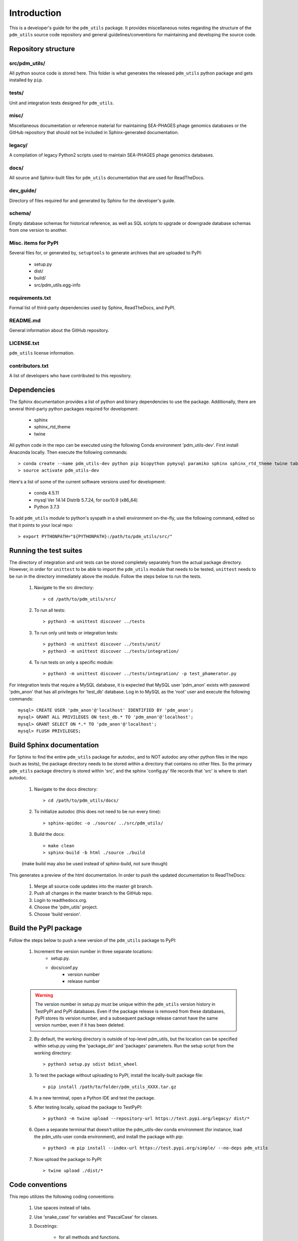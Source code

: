 Introduction
============

This is a developer's guide for the ``pdm_utils`` package. It provides miscellaneous notes regarding the structure of the ``pdm_utils`` source code repository and general guidelines/conventions for maintaining and developing the source code.

Repository structure
--------------------

src/pdm_utils/
**************

All python source code is stored here. This folder is what generates the released ``pdm_utils`` python package and gets installed
by ``pip``.


tests/
******

Unit and integration tests designed for ``pdm_utils``.

misc/
*****

Miscellaneous documentation or reference material for maintaining SEA-PHAGES phage genomics databases or the GitHub repository that should not be included in Sphinx-generated documentation.

legacy/
*******

A compilation of legacy Python2 scripts used to maintain SEA-PHAGES phage genomics databases.

docs/
*****

All source and Sphinx-built files for ``pdm_utils`` documentation that are used for ReadTheDocs.

dev_guide/
**********

Directory of files required for and generated by Sphinx for the developer's guide.


schema/
*****

Empty database schemas for historical reference, as well as SQL scripts to upgrade or downgrade database schemas from one version to another.






Misc. items for PyPI
********************

Several files for, or generated by, ``setuptools`` to generate archives that are uploaded to PyPI:

    - setup.py
    - dist/
    - build/
    - src/pdm_utils.egg-info


requirements.txt
****************

Formal list of third-party dependencies used by Sphinx, ReadTheDocs, and PyPI.



README.md
*********

General information about the GitHub repository.


LICENSE.txt
***********

``pdm_utils`` license information.



contributors.txt
****************

A list of developers who have contributed to this repository.






Dependencies
------------

The Sphinx documentation provides a list of python and binary dependencies to use the package. Additionally, there are several third-party python packages required for development:

    - sphinx
    - sphinx_rtd_theme
    - twine

All python code in the repo can be executed using the following Conda environment 'pdm_utils-dev'. First install Anaconda locally. Then execute the following commands::

    > conda create --name pdm_utils-dev python pip biopython pymysql paramiko sphinx sphinx_rtd_theme twine tabulate curl
    > source activate pdm_utils-dev


Here's a list of some of the current software versions used for development:

    - conda 4.5.11
    - mysql  Ver 14.14 Distrib 5.7.24, for osx10.9 (x86_64)
    - Python 3.7.3


To add ``pdm_utils`` module to python's syspath in a shell environment on-the-fly, use the following command, edited so that it points to your local repo::

    > export PYTHONPATH="${PYTHONPATH}:/path/to/pdm_utils/src/"


Running the test suites
-----------------------

The directory of integration and unit tests can be stored completely separately from the actual package directory. However, in order for ``unittest`` to be able to import the ``pdm_utils`` module that needs to be tested, ``unittest`` needs to be run in the directory immediately above the module. Follow the steps below to run the tests.

    1. Navigate to the src directory::

        > cd /path/to/pdm_utils/src/

    2. To run all tests::

        > python3 -m unittest discover ../tests

    3. To run only unit tests or integration tests::

        > python3 -m unittest discover ../tests/unit/
        > python3 -m unittest discover ../tests/integration/

    4. To run tests on only a specific module::

        > python3 -m unittest discover ../tests/integration/ -p test_phamerator.py


For integration tests that require a MySQL database, it is expected that MySQL user 'pdm_anon' exists with password 'pdm_anon' that has all privileges for 'test_db' database. Log in to MySQL as the 'root' user and execute the following commands::

    mysql> CREATE USER 'pdm_anon'@'localhost' IDENTIFIED BY 'pdm_anon';
    mysql> GRANT ALL PRIVILEGES ON test_db.* TO 'pdm_anon'@'localhost';
    mysql> GRANT SELECT ON *.* TO 'pdm_anon'@'localhost';
    mysql> FLUSH PRIVILEGES;








Build Sphinx documentation
--------------------------

For Sphinx to find the entire ``pdm_utils`` package for autodoc, and to NOT autodoc any other python files in the repo (such as tests), the package directory needs to be stored within a directory that contains no other files. So the primary ``pdm_utils`` package directory is stored within 'src', and the sphinx 'config.py' file records that 'src' is where to start autodoc.

    1. Navigate to the docs directory::

        > cd /path/to/pdm_utils/docs/

    2. To initialize autodoc (this does not need to be run every time)::

        > sphinx-apidoc -o ./source/ ../src/pdm_utils/

    3. Build the docs::

        > make clean
        > sphinx-build -b html ./source ./build

    (make build may also be used instead of sphinx-build, not sure though)

This generates a preview of the html documentation. In order to push the updated documentation to ReadTheDocs:

    1. Merge all source code updates into the master git branch.
    2. Push all changes in the master branch to the GitHub repo.
    3. Login to readthedocs.org.
    4. Choose the 'pdm_utils' project.
    5. Choose 'build version'.









Build the PyPI package
----------------------

Follow the steps below to push a new version of the ``pdm_utils`` package to PyPI:

    1. Increment the version number in three separate locations:
        - setup.py.
        - docs/conf.py
            - version number
            - release number


    .. warning::
        The version number in setup.py must be unique within the ``pdm_utils`` version history in TestPyPI and PyPI databases. Even if the package release is removed from these databases, PyPI stores its version number, and a subsequent package release cannot have the same version number, even if it has been deleted.

    2. By default, the working directory is outside of top-level pdm_utils, but the location can be specified within setup.py using the 'package_dir' and 'packages' parameters. Run the setup script from the working directory::

        > python3 setup.py sdist bdist_wheel


    3. To test the package without uploading to PyPI, install the locally-built package file::

        > pip install /path/to/folder/pdm_utils_XXXX.tar.gz

    4. In a new terminal, open a Python IDE and test the package.

    5. After testing locally, upload the package to TestPyPI::

        > python3 -m twine upload --repository-url https://test.pypi.org/legacy/ dist/*

    6. Open a separate terminal that doesn't utilize the pdm_utils-dev conda environment (for instance, load the pdm_utils-user conda environment), and install the package with pip::

        > python3 -m pip install --index-url https://test.pypi.org/simple/ --no-deps pdm_utils

    7. Now upload the package to PyPI::

        > twine upload ./dist/*




Code conventions
----------------

This repo utilizes the following coding conventions:

    1. Use spaces instead of tabs.
    2. Use 'snake_case' for variables and 'PascalCase' for classes.
    3. Docstrings:

        - for all methods and functions.
        - written in reStructuredText for Sphinx autodoc.

    4. Use double (instead of single) quotes for string literals (although not as important in docstrings and comments)
    5. Tests:

        - should be written for all methods and functions.
        - should be constructed for the ``unittest`` module.
        - should have a docstring that briefly states the purpose of the test (although doesn't need to be specifically structured).
        - are split into unit and integration test directories. If the test relies on pure python, it should be stored in the 'unit' directory. These tests run very quickly. If it relies on MySQL, PhagesDB, parsing files, creating files and directories, etc. it should be stored in the 'integration' directory. These tests run more slowly.



Schema refactoring
------------------

Any changes made to the structure (schema) of the database (in the form of schema refactoring, schema improvements, and data migration) should be tracked. In order to do this, paired upgrade/downgrade scripts should be created, so that the schema changes can be implemented or reversed if needed.

    1. Determine which aspects of the schema should be changed.

    2. Create a MySQL script that contains the statements needed to make all changes (including incrementing version.SchemaVersion).

    3. In the MySQL command line utility, manually execute each statement on a test database to verify the necessary changes are successful.

    4. Once all statements are constructed, execute the entire MySQL 'upgrade' script at the command line to ensure it works properly::

        > mysql -u root -p <test database> < upgrade_script.sql

    5. Now create a 'downgrade' script to undo the changes. The order of the downgrade statements should be in the reverse order as the upgrade statements. As with the upgrade statements, first test each statement individually in the MySQL command line utility, then test the entire downgrade script at the command line.

    6. It is important that the database schema created when upgrading from an earlier schema version is identical to the database schema created when downgrading from a later schema version. Using a test database, this can be determined with the new paired upgrade/downgrade scripts as follows:

        1. Export the empty schema before upgrade::

            > mysqldump --no-data -u root -p --skip-comments <db_name> > db_schema_before.sql

        2. Run the upgrade script::

            > mysql -u root -p <test database> < upgrade_script.sql

        3. Run the downgrade script::

            > mysql -u root -p <test database> < upgrade_script.sql

        4. Export the empty schema after downgrade::

            > mysqldump --no-data -u root -p --skip-comments <db_name> > db_schema_after.sql

        5. Check the difference between the empty schemas. Other than AUTO-INCREMENT values, there should be no substantial differences::

            > diff db_schema_before.sql db_schema_after.sql

        6. If the conversion round-trip does not produce an identical empty schema, modify the upgrade or downgrade statements accordingly.

    7. Incorporate the upgrade and downgrade statements into the ``pdm_utils`` schema_conversions module so that they can be implemented using the Python package.

    8. In the convert module, edit the CURRENT_VERSION and MAX_VERSION variables accordingly.

    9. Use the convert module to upgrade the primary production database to the new schema version. This will convert the schema and update version.SchemaVersion.

    10. A history of each unique database schema is stored under /misc/schemas/. Create an empty schema of the upgraded database::

        > mysqldump --no-data -u root -p --skip-comments <db_name> > db_schema_<new schema int>.sql

    11. Add the sql file to the schemas directory in the repo.

    12. Update the schema_updates.txt history file with the changes, including a summary of the types of changes implemented.

    13. Generate a schema map and update all sections of the user guide (see below).

        1. Open MySQL Workbench and connect to the server.

        2. Under the Database menu, select Reverse Engineer.

        3. Choose the database of interest.

        4. Manually move table icons so they are intuitively arranged.

        5. Under File, select Export, then select Export as Single Page PDF.

        6. Open the PDF in Preview, and under File, select Export, then select Format JPEG 300 resolution.

        7. Add the JPEG to the repo in the user guide directory.

    14. Update the user guide as needed with information about the new schema:

        - page describing the current database
        - page describing prior schema version schema maps
        - page describing schema version changelog
